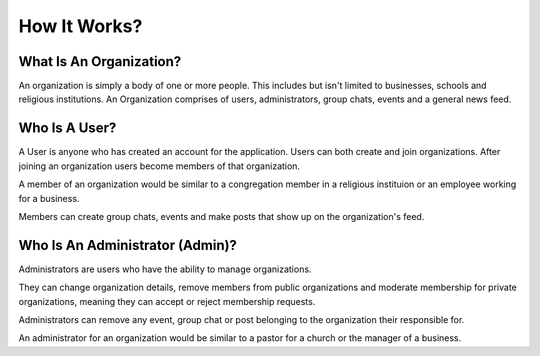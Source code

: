 How It Works?
=============



What Is An Organization?
------------------------

An organization is simply a body of one or more people. 
This includes but isn't limited to businesses, schools and religious institutions.
An Organization comprises of users, administrators, group chats, events and a general news feed.

Who Is A User?
--------------
A User is anyone who has created an account for the application. Users can both create and join organizations. 
After joining an organization users become members of that organization. 

A member of an organization would be similar to a congregation member in a religious instituion or an employee working for a business.

Members can create group chats, events and make posts that show up on the organization's feed.

Who Is An Administrator (Admin)?
--------------------------------

Administrators are users who have the ability to manage organizations.

They can change organization details, remove members from public organizations and moderate membership for private organizations, meaning they can accept or reject membership requests.

Administrators can remove any event, group chat or post belonging to the organization their responsible for. 

An administrator for an organization would be similar to a pastor for a church or the manager of a business.


